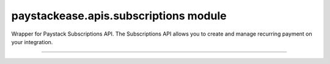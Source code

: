 paystackease.apis.subscriptions module
--------------------------------------

.. :py:currentmodule:: paystackease.apis.subscriptions


Wrapper for Paystack Subscriptions API. The Subscriptions API allows you to create and manage recurring payment on your integration.

------------------------------------------------------------

.. py:class:: SubscriptionClientAPI(secret_key: str = None)

    Bases: :py:class:`~paystackease.base.PayStackBaseClientAPI`

    Paystack Subscription API Reference: `Subscriptions`_

    .. py:method:: create_subscription(customer: str, plan_code: str, authorization: str, start_date: date | None = None)→ dict

        Create a subscription

        :param customer: the customer id or email
        :type customer: str
        :param plan_code: the plan code
        :type plan_code: str
        :param authorization: the authorization code
        :type authorization: str
        :param start_date: the start date
        :type start_date: date, optional

        :return: The response from the API
        :rtype: dict

    .. py:method:: disable_subscription(subscription_code: str, token: str)→ dict

        Disable a subscription

        :param subscription_code: the subscription code
        :type subscription_code: str
        :param token: the token sent to the customer email
        :type token: str

        :return: The response from the API
        :rtype: dict

    .. py:method:: enable_subscription(subscription_code: str, token: str)→ dict

        Enable a subscription

        :param subscription_code: The subscription code
        :type subscription_code: str
        :param token: The token sent to the customer email
        :type token: str

        :return: The response from the API
        :rtype: dict

    .. py:method:: fetch_subscription(id_or_code: str)→ dict

        Get details of a subscription

        :param id_or_code: The subscription id or code
        :type id_or_code: str

        :return: The response from the API
        :rtype: dict

    .. py:method:: generate_update_subscription(subscription_code: str)→ dict

        Generate a link for updating the card on subscription

        :param subscription_code: the subscription code
        :type subscription_code: str

        :return: The response from thw API
        :rtype: dict

    .. py:method:: list_subscriptions(per_page: int | None = None, page: int | None = None, customer: int | None = None, plan_code: int | None = None)→ dict

        List all subscriptions

        :param per_page: The number of subscriptions per page
        :type per_page: int, optional
        :param page: The page number
        :type page: int, optional
        :param customer: The customer number
        :type customer: int, optional
        :param plan_code: The plan code
        :type plan_code: int, optional

        :return: The response from the API
        :rtype: dict

    .. py:method:: send_update_subscription_link(subscription_code: str)→ dict

        Email a customer a link for updating the card on their subscription

        :param subscription_code: The subscription code
        :type subscription_code: str

        :return: The response from the API
        :rtype: dict


.. _Subscriptions: https://paystack.com/docs/api/subscription/
